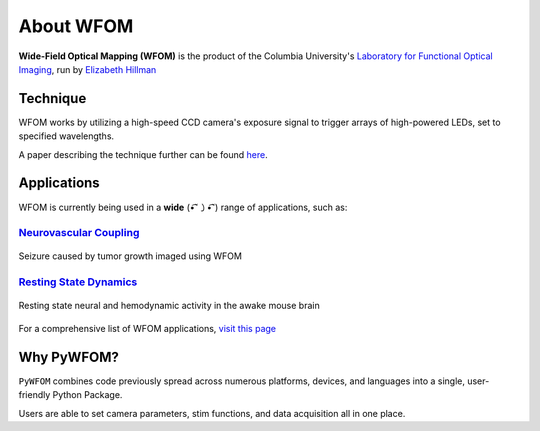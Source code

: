 .. _about:

About WFOM
==========

**Wide-Field Optical Mapping (WFOM)** is the product of the Columbia University's
`Laboratory for Functional Optical Imaging <https://hillmanlab.zuckermaninstitute.columbia.edu//>`_,
run by
`Elizabeth Hillman <https://hillmanlab.zuckermaninstitute.columbia.edu/people/elizabeth-m-c-hillman-phd/>`_

.. image:: img/mouse_brain_sq.jpg
  :height: 200
  :align: center

Technique
---------

WFOM works by utilizing a high-speed CCD camera's exposure signal to trigger
arrays of high-powered LEDs, set to specified wavelengths.

.. image:: img/wfom_strobe.gif
  :height: 300
  :align: center

A paper describing the technique further can be found
`here <https://pubmed.ncbi.nlm.nih.gov/27574312/>`_.

Applications
------------

WFOM is currently being used in a **wide** (•͡˘㇁•͡˘) range of applications, such as:

`Neurovascular Coupling <https://hillmanlab.zuckermaninstitute.columbia.edu/content/neurovascular-coupling/>`_
**************************************************************************************************************

.. figure:: img/seizure.gif
  :height: 200
  :align: center

  Seizure caused by tumor growth imaged using WFOM

`Resting State Dynamics <https://hillmanlab.zuckermaninstitute.columbia.edu/content/resting-state-dynamics/>`_
**************************************************************************************************************

.. figure:: img/neurovascular.gif
  :height: 200
  :align: center

  Resting state neural and hemodynamic activity in the awake mouse brain

For a comprehensive list of WFOM applications, `visit this page <https://hillmanlab.zuckermaninstitute.columbia.edu/>`_

Why PyWFOM?
-----------

``PyWFOM`` combines code previously spread across numerous platforms, devices,
and languages into a single, user-friendly Python Package.

Users are able to set camera parameters, stim functions, and data acquisition all
in one place.
